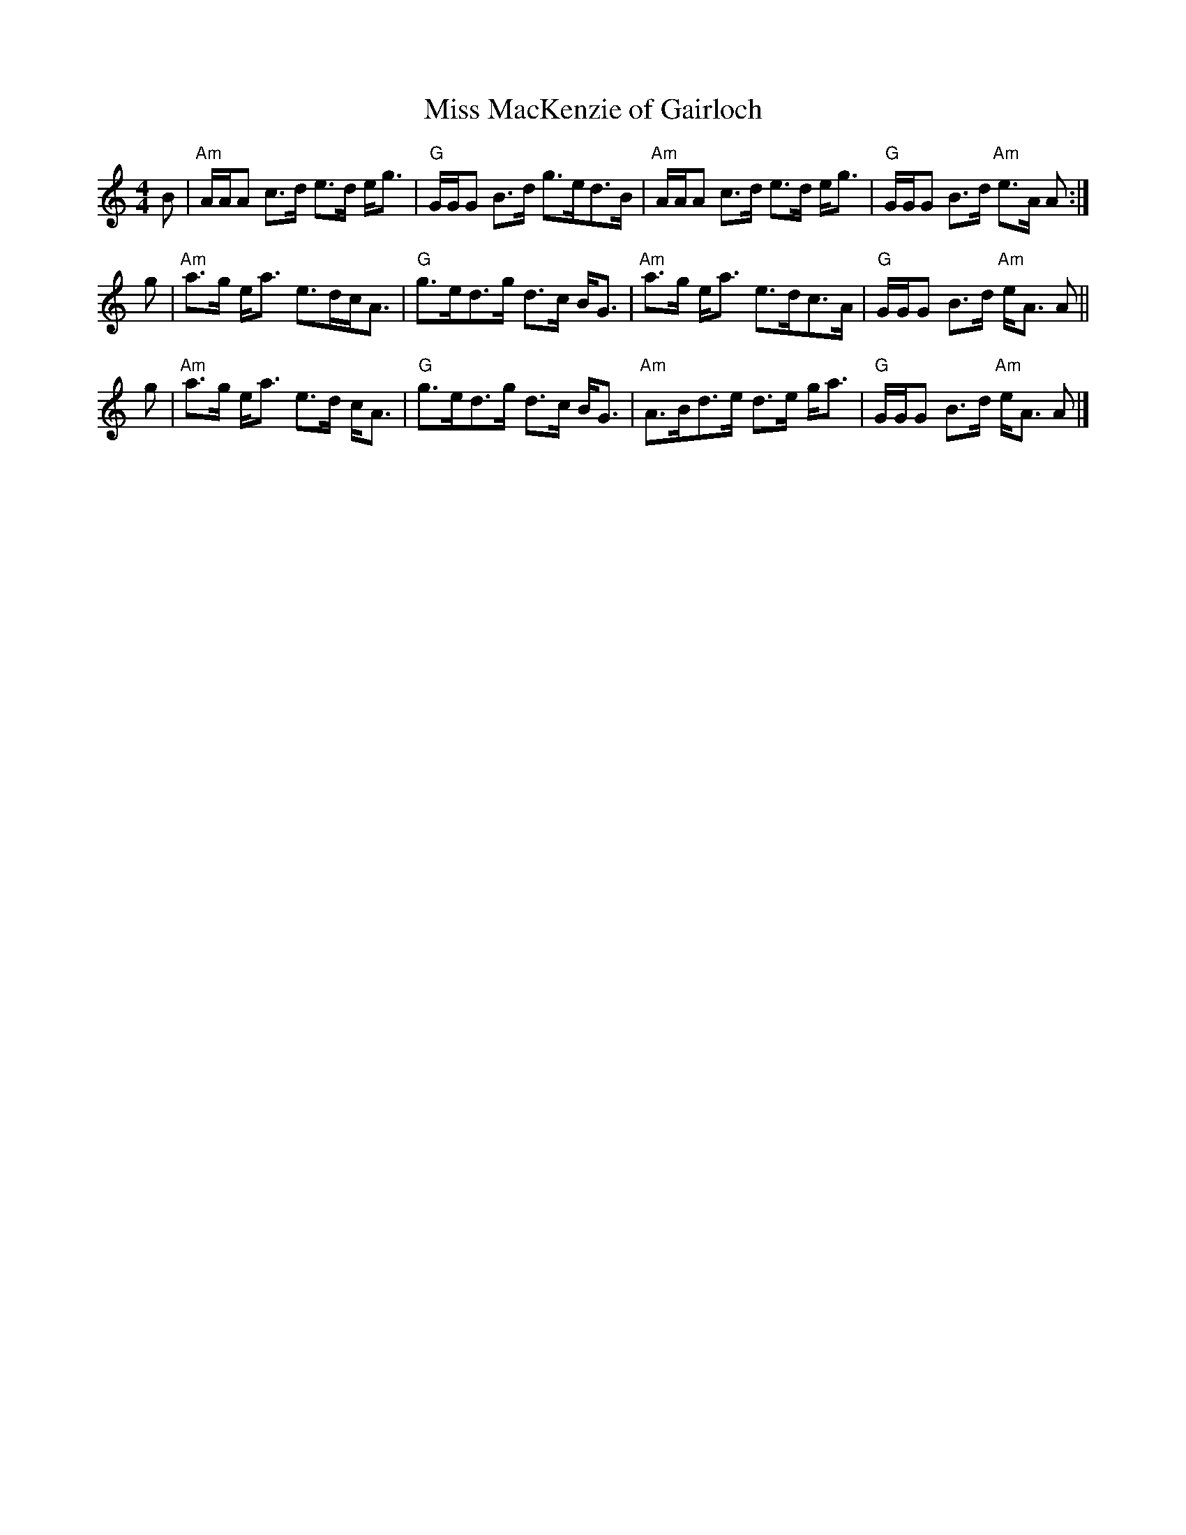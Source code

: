 X: 1
T: Miss MacKenzie of Gairloch
R: strathspey
B: Athole, as played by Jerry Holland
Z: arr. T. Traub 9/12/09
M: 4/4
L: 1/8
K: Am
B |\
"Am"A/A/A c>d e>d e<g | "G"G/G/G B>d g>ed>B |\
"Am"A/A/A c>d e>d e<g | "G"G/G/G B>d "Am"e>A A :|
g |\
"Am"a>g e<a e>dc<A | "G"g>ed>g d>c B<G |\
"Am"a>g e<a e>dc>A | "G"G/G/G B>d "Am"e<A A ||
g |\
"Am"a>g e<a e>d c<A | "G"g>ed>g d>c B<G |\
"Am"A>Bd>e d>e g<a | "G"G/G/G B>d "Am"e<A A |]
